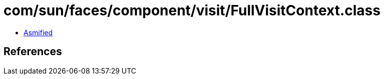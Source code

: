 = com/sun/faces/component/visit/FullVisitContext.class

 - link:FullVisitContext-asmified.java[Asmified]

== References

